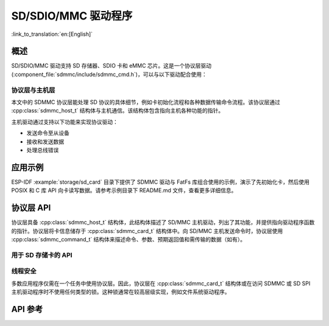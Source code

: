 SD/SDIO/MMC 驱动程序
=========================

:link_to_translation:`en:[English]`

概述
--------

SD/SDIO/MMC 驱动支持 SD 存储器、SDIO 卡和 eMMC 芯片。这是一个协议层驱动 (:component_file:`sdmmc/include/sdmmc_cmd.h`)，可以与以下驱动配合使用：

.. list::
    :SOC_SDMMC_HOST_SUPPORTED: - SDMMC 主机驱动 (:component_file:`esp_driver_sdmmc/include/driver/sdmmc_host.h`)，详情请参阅 :doc:`SDMMC Host API <../peripherals/sdmmc_host>`。
    :SOC_GPSPI_SUPPORTED: - SDSPI 主机驱动 (:component_file:`esp_driver_sdspi/include/driver/sdspi_host.h`)，详情请参阅 :doc:`SD SPI Host API <../peripherals/sdspi_host>`。

协议层与主机层
^^^^^^^^^^^^^^

本文中的 SDMMC 协议层能处理 SD 协议的具体细节，例如卡初始化流程和各种数据传输命令流程。该协议层通过 :cpp:class:`sdmmc_host_t` 结构体与主机通信。该结构体包含指向主机各种功能的指针。

主机驱动通过支持以下功能来实现协议驱动：

- 发送命令至从设备
- 接收和发送数据
- 处理总线错误

.. blockdiag:: /../_static/diagrams/sd/sd_arch.diag
    :scale: 100%
    :caption: SD 主机端组件架构
    :align: center


应用示例
-------------------

ESP-IDF :example:`storage/sd_card` 目录下提供了 SDMMC 驱动与 FatFs 库组合使用的示例，演示了先初始化卡，然后使用 POSIX 和 C 库 API 向卡读写数据。请参考示例目录下 README.md 文件，查看更多详细信息。

协议层 API
------------------

协议层具备 :cpp:class:`sdmmc_host_t` 结构体，此结构体描述了 SD/MMC 主机驱动，列出了其功能，并提供指向驱动程序函数的指针。协议层将卡信息储存于 :cpp:class:`sdmmc_card_t` 结构体中。向 SD/MMC 主机发送命令时，协议层使用 :cpp:class:`sdmmc_command_t` 结构体来描述命令、参数、预期返回值和需传输的数据（如有）。

用于 SD 存储卡的 API
^^^^^^^^^^^^^^^^^^^^^^^^^^^^^^

.. list::
    :SOC_SDMMC_HOST_SUPPORTED: - 初始化 SDMMC 主机，请调用主机驱动函数，例如 :cpp:func:`sdmmc_host_init` 和 :cpp:func:`sdmmc_host_init_slot`。
    :SOC_GPSPI_SUPPORTED: - 初始化 SDSPI 主机，请调用主机驱动函数，例如 :cpp:func:`sdspi_host_init` 和 :cpp:func:`sdspi_host_init_slot`。
    - 初始化卡，请调用 :cpp:func:`sdmmc_card_init`，并将参数 ``host`` （主机驱动信息）和参数 ``card`` （指向 :cpp:class:`sdmmc_card_t` 结构体的指针）传递给此函数。函数运行结束后，将会向 :cpp:class:`sdmmc_card_t` 结构体填充该卡的信息。
    - 读取或写入卡的扇区，请分别调用 :cpp:func:`sdmmc_read_sectors` 和 :cpp:func:`sdmmc_write_sectors`，并将参数 ``card`` （指向卡信息结构的指针）传递给函数。

    - 如果不再使用该卡，请调用主机驱动函数，例如 ``sdmmc_host_deinit`` 或 ``sdspi_host_deinit``，以禁用SDMMC 主机外设或 SDSPI 主机外设，并释放驱动程序分配的资源。

.. only:: not SOC_SDMMC_HOST_SUPPORTED

    eMMC 芯片支持
    ^^^^^^^^^^^^^^^^

    {IDF_TARGET_NAME} 没有 SDMMC 主机控制器，只能使用 SPI 协议与卡通信。然而，eMMC 芯片不能通过 SPI 使用。因此，无法在 {IDF_TARGET_NAME} 上使用 eMMC 芯片。

.. only:: SOC_SDMMC_HOST_SUPPORTED

    用于 eMMC 芯片的 API
    ^^^^^^^^^^^^^^^^^^^^^^^^^

    从协议层的角度而言，eMMC 存储芯片与 SD 存储卡相同。尽管 eMMC 是芯片，不具备卡的外形，但由于协议相似 (`sdmmc_card_t`, `sdmmc_card_init`)，用于 SD 卡的一些概念同样适用于 eMMC 芯片。注意，eMMC 芯片不可通过 SPI 使用，因此它与 SD SPI 主机驱动不兼容。

    如需初始化 eMMC 内存并执行读/写操作，请参照上一章节 SD 卡操作步骤。


    用于 SDIO 卡的 API
    ^^^^^^^^^^^^^^^^^^^^^^^^^

    SDIO 卡初始化和检测过程与 SD 存储卡相同，唯一的区别是 SDIO 模式下数据传输命令不同。

    在卡初始化和卡检测（通过运行 :cpp:func:`sdmmc_card_init`）期间，驱动仅配置 IO 卡如下寄存器：

    1. I/O 中止 (0x06) 寄存器：在该寄存器中设置 RES 位可重置卡的 IO 部分；
    2. 总线接口控制 (0x07) 寄存器：如果主机和插槽配置中启用 4 线模式，则驱动程序会尝试在该寄存器中设置总线宽度字段。如果字段设置成功，则从机支持 4 线模式，主机也切换至 4 线模式；
    3. 高速 (0x13) 寄存器：如果主机配置中启用高速模式，则该寄存器的 SHS 位会被设置。

    注意，驱动程序不会在 (1) I/O 使能寄存器和 Int 使能寄存器，及 (2) I/O 块大小中，设置任何位。应用程序可通过调用 :cpp:func:`sdmmc_io_write_byte` 来设置相关位。

    如需卡配置或传输数据，请根据具体情况，选择下表函数：

    .. list-table::
       :widths: 55 25 20
       :header-rows: 1

       * - 操作
         - 函数读取
         - 函数写入
       * - 使用 IO_RW_DIRECT (CMD52) 读写单个字节
         - :cpp:func:`sdmmc_io_read_byte`
         - :cpp:func:`sdmmc_io_write_byte`
       * - 使用 IO_RW_EXTENDED (CMD53) 的字节模式读写多个字节
         - :cpp:func:`sdmmc_io_read_bytes`
         - :cpp:func:`sdmmc_io_write_bytes`
       * - 块模式下，使用 IO_RW_EXTENDED (CMD53) 读写数据块
         - :cpp:func:`sdmmc_io_read_blocks`
         - :cpp:func:`sdmmc_io_write_blocks`

    使用 :cpp:func:`sdmmc_io_enable_int` 函数，应用程序可启用 SDIO 中断。在单线模式下使用 SDIO 时，还需要连接 D1 线来启用 SDIO 中断。

    如果需要应用程序保持等待直至发生 SDIO 中断，请使用 :cpp:func:`sdmmc_io_wait_int` 函数。

    .. only:: esp32

        如果需要与 ESP32 的 SDIO 从设备通信，请使用 ESSL 组件（ESP 串行从设备链接）。请参阅 :doc:`/api-reference/protocols/esp_serial_slave_link` 和示例 :example:`peripherals/sdio/host`。

    复合卡（存储 + IO）
    ^^^^^^^^^^^^^^^^^^^^^^^^^

    该驱动程序不支持 SD 复合卡，复合卡会被视为 IO 卡。


线程安全
^^^^^^^^^^^^^

多数应用程序仅需在一个任务中使用协议层。因此，协议层在 :cpp:class:`sdmmc_card_t` 结构体或在访问 SDMMC 或 SD SPI 主机驱动程序时不使用任何类型的锁。这种锁通常在较高层级实现，例如文件系统驱动程序。


API 参考
-------------

.. include-build-file:: inc/sdmmc_cmd.inc

.. include-build-file:: inc/sdmmc_types.inc
